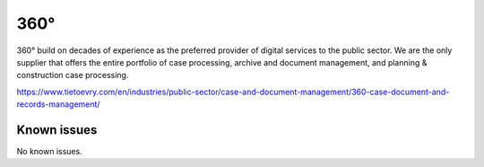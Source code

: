 .. _talk_p360:

360°
====

360° build on decades of experience as the preferred provider of digital services to the public sector. We are the only supplier that offers the entire portfolio of case processing, archive and document management, and planning & construction case processing.

https://www.tietoevry.com/en/industries/public-sector/case-and-document-management/360-case-document-and-records-management/


.. jinja:: talk_system_p360
   :file: _jinja/system_mapping.jinja

Known issues
------------
No known issues.